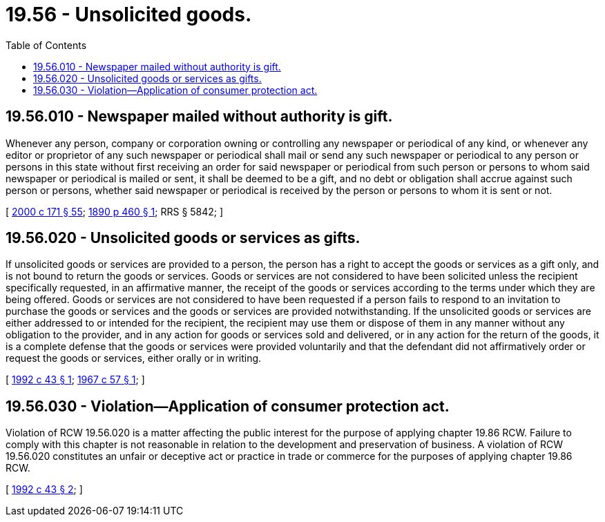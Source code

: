= 19.56 - Unsolicited goods.
:toc:

== 19.56.010 - Newspaper mailed without authority is gift.
Whenever any person, company or corporation owning or controlling any newspaper or periodical of any kind, or whenever any editor or proprietor of any such newspaper or periodical shall mail or send any such newspaper or periodical to any person or persons in this state without first receiving an order for said newspaper or periodical from such person or persons to whom said newspaper or periodical is mailed or sent, it shall be deemed to be a gift, and no debt or obligation shall accrue against such person or persons, whether said newspaper or periodical is received by the person or persons to whom it is sent or not.

[ http://lawfilesext.leg.wa.gov/biennium/1999-00/Pdf/Bills/Session%20Laws/House/2400.SL.pdf?cite=2000%20c%20171%20§%2055[2000 c 171 § 55]; http://leg.wa.gov/CodeReviser/documents/sessionlaw/1890c460.pdf?cite=1890%20p%20460%20§%201[1890 p 460 § 1]; RRS § 5842; ]

== 19.56.020 - Unsolicited goods or services as gifts.
If unsolicited goods or services are provided to a person, the person has a right to accept the goods or services as a gift only, and is not bound to return the goods or services. Goods or services are not considered to have been solicited unless the recipient specifically requested, in an affirmative manner, the receipt of the goods or services according to the terms under which they are being offered. Goods or services are not considered to have been requested if a person fails to respond to an invitation to purchase the goods or services and the goods or services are provided notwithstanding. If the unsolicited goods or services are either addressed to or intended for the recipient, the recipient may use them or dispose of them in any manner without any obligation to the provider, and in any action for goods or services sold and delivered, or in any action for the return of the goods, it is a complete defense that the goods or services were provided voluntarily and that the defendant did not affirmatively order or request the goods or services, either orally or in writing.

[ http://lawfilesext.leg.wa.gov/biennium/1991-92/Pdf/Bills/Session%20Laws/Senate/6427.SL.pdf?cite=1992%20c%2043%20§%201[1992 c 43 § 1]; http://leg.wa.gov/CodeReviser/documents/sessionlaw/1967c57.pdf?cite=1967%20c%2057%20§%201[1967 c 57 § 1]; ]

== 19.56.030 - Violation—Application of consumer protection act.
Violation of RCW 19.56.020 is a matter affecting the public interest for the purpose of applying chapter 19.86 RCW. Failure to comply with this chapter is not reasonable in relation to the development and preservation of business. A violation of RCW 19.56.020 constitutes an unfair or deceptive act or practice in trade or commerce for the purposes of applying chapter 19.86 RCW.

[ http://lawfilesext.leg.wa.gov/biennium/1991-92/Pdf/Bills/Session%20Laws/Senate/6427.SL.pdf?cite=1992%20c%2043%20§%202[1992 c 43 § 2]; ]

